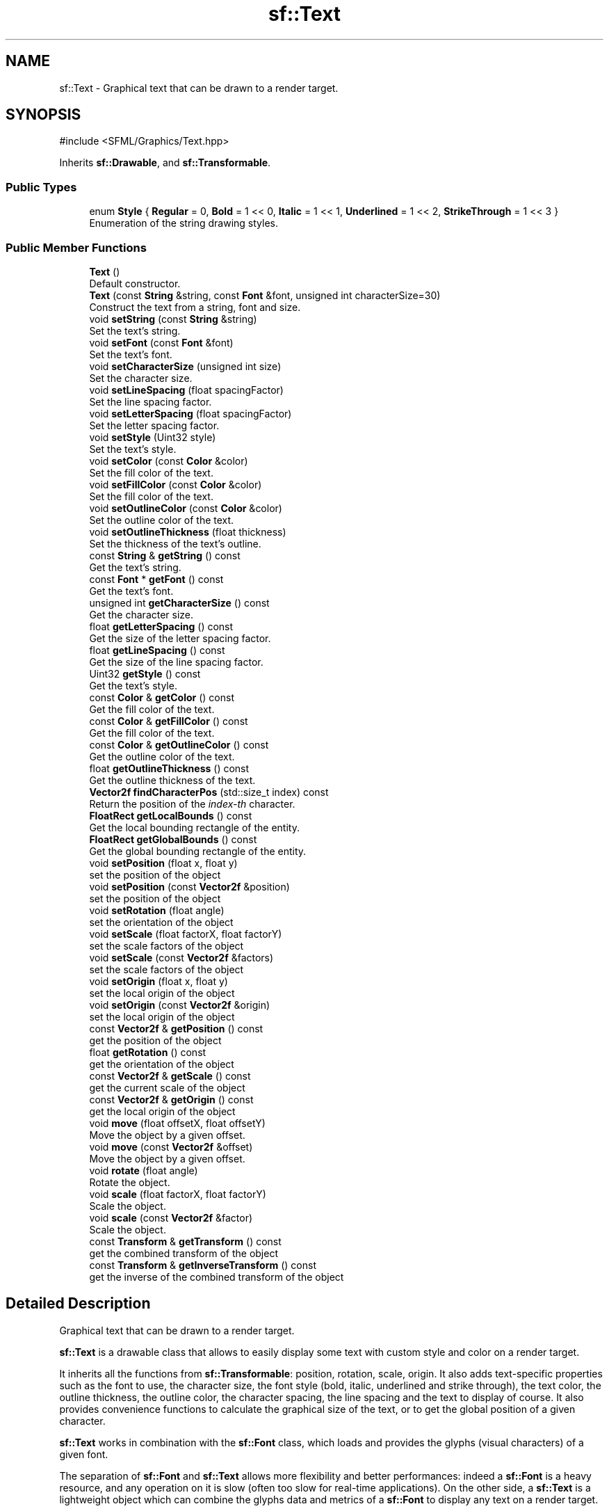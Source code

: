 .TH "sf::Text" 3 "Version .." "SFML" \" -*- nroff -*-
.ad l
.nh
.SH NAME
sf::Text \- Graphical text that can be drawn to a render target\&.  

.SH SYNOPSIS
.br
.PP
.PP
\fR#include <SFML/Graphics/Text\&.hpp>\fP
.PP
Inherits \fBsf::Drawable\fP, and \fBsf::Transformable\fP\&.
.SS "Public Types"

.in +1c
.ti -1c
.RI "enum \fBStyle\fP { \fBRegular\fP = 0, \fBBold\fP = 1 << 0, \fBItalic\fP = 1 << 1, \fBUnderlined\fP = 1 << 2, \fBStrikeThrough\fP = 1 << 3 }"
.br
.RI "Enumeration of the string drawing styles\&. "
.in -1c
.SS "Public Member Functions"

.in +1c
.ti -1c
.RI "\fBText\fP ()"
.br
.RI "Default constructor\&. "
.ti -1c
.RI "\fBText\fP (const \fBString\fP &string, const \fBFont\fP &font, unsigned int characterSize=30)"
.br
.RI "Construct the text from a string, font and size\&. "
.ti -1c
.RI "void \fBsetString\fP (const \fBString\fP &string)"
.br
.RI "Set the text's string\&. "
.ti -1c
.RI "void \fBsetFont\fP (const \fBFont\fP &font)"
.br
.RI "Set the text's font\&. "
.ti -1c
.RI "void \fBsetCharacterSize\fP (unsigned int size)"
.br
.RI "Set the character size\&. "
.ti -1c
.RI "void \fBsetLineSpacing\fP (float spacingFactor)"
.br
.RI "Set the line spacing factor\&. "
.ti -1c
.RI "void \fBsetLetterSpacing\fP (float spacingFactor)"
.br
.RI "Set the letter spacing factor\&. "
.ti -1c
.RI "void \fBsetStyle\fP (Uint32 style)"
.br
.RI "Set the text's style\&. "
.ti -1c
.RI "void \fBsetColor\fP (const \fBColor\fP &color)"
.br
.RI "Set the fill color of the text\&. "
.ti -1c
.RI "void \fBsetFillColor\fP (const \fBColor\fP &color)"
.br
.RI "Set the fill color of the text\&. "
.ti -1c
.RI "void \fBsetOutlineColor\fP (const \fBColor\fP &color)"
.br
.RI "Set the outline color of the text\&. "
.ti -1c
.RI "void \fBsetOutlineThickness\fP (float thickness)"
.br
.RI "Set the thickness of the text's outline\&. "
.ti -1c
.RI "const \fBString\fP & \fBgetString\fP () const"
.br
.RI "Get the text's string\&. "
.ti -1c
.RI "const \fBFont\fP * \fBgetFont\fP () const"
.br
.RI "Get the text's font\&. "
.ti -1c
.RI "unsigned int \fBgetCharacterSize\fP () const"
.br
.RI "Get the character size\&. "
.ti -1c
.RI "float \fBgetLetterSpacing\fP () const"
.br
.RI "Get the size of the letter spacing factor\&. "
.ti -1c
.RI "float \fBgetLineSpacing\fP () const"
.br
.RI "Get the size of the line spacing factor\&. "
.ti -1c
.RI "Uint32 \fBgetStyle\fP () const"
.br
.RI "Get the text's style\&. "
.ti -1c
.RI "const \fBColor\fP & \fBgetColor\fP () const"
.br
.RI "Get the fill color of the text\&. "
.ti -1c
.RI "const \fBColor\fP & \fBgetFillColor\fP () const"
.br
.RI "Get the fill color of the text\&. "
.ti -1c
.RI "const \fBColor\fP & \fBgetOutlineColor\fP () const"
.br
.RI "Get the outline color of the text\&. "
.ti -1c
.RI "float \fBgetOutlineThickness\fP () const"
.br
.RI "Get the outline thickness of the text\&. "
.ti -1c
.RI "\fBVector2f\fP \fBfindCharacterPos\fP (std::size_t index) const"
.br
.RI "Return the position of the \fIindex-th\fP character\&. "
.ti -1c
.RI "\fBFloatRect\fP \fBgetLocalBounds\fP () const"
.br
.RI "Get the local bounding rectangle of the entity\&. "
.ti -1c
.RI "\fBFloatRect\fP \fBgetGlobalBounds\fP () const"
.br
.RI "Get the global bounding rectangle of the entity\&. "
.ti -1c
.RI "void \fBsetPosition\fP (float x, float y)"
.br
.RI "set the position of the object "
.ti -1c
.RI "void \fBsetPosition\fP (const \fBVector2f\fP &position)"
.br
.RI "set the position of the object "
.ti -1c
.RI "void \fBsetRotation\fP (float angle)"
.br
.RI "set the orientation of the object "
.ti -1c
.RI "void \fBsetScale\fP (float factorX, float factorY)"
.br
.RI "set the scale factors of the object "
.ti -1c
.RI "void \fBsetScale\fP (const \fBVector2f\fP &factors)"
.br
.RI "set the scale factors of the object "
.ti -1c
.RI "void \fBsetOrigin\fP (float x, float y)"
.br
.RI "set the local origin of the object "
.ti -1c
.RI "void \fBsetOrigin\fP (const \fBVector2f\fP &origin)"
.br
.RI "set the local origin of the object "
.ti -1c
.RI "const \fBVector2f\fP & \fBgetPosition\fP () const"
.br
.RI "get the position of the object "
.ti -1c
.RI "float \fBgetRotation\fP () const"
.br
.RI "get the orientation of the object "
.ti -1c
.RI "const \fBVector2f\fP & \fBgetScale\fP () const"
.br
.RI "get the current scale of the object "
.ti -1c
.RI "const \fBVector2f\fP & \fBgetOrigin\fP () const"
.br
.RI "get the local origin of the object "
.ti -1c
.RI "void \fBmove\fP (float offsetX, float offsetY)"
.br
.RI "Move the object by a given offset\&. "
.ti -1c
.RI "void \fBmove\fP (const \fBVector2f\fP &offset)"
.br
.RI "Move the object by a given offset\&. "
.ti -1c
.RI "void \fBrotate\fP (float angle)"
.br
.RI "Rotate the object\&. "
.ti -1c
.RI "void \fBscale\fP (float factorX, float factorY)"
.br
.RI "Scale the object\&. "
.ti -1c
.RI "void \fBscale\fP (const \fBVector2f\fP &factor)"
.br
.RI "Scale the object\&. "
.ti -1c
.RI "const \fBTransform\fP & \fBgetTransform\fP () const"
.br
.RI "get the combined transform of the object "
.ti -1c
.RI "const \fBTransform\fP & \fBgetInverseTransform\fP () const"
.br
.RI "get the inverse of the combined transform of the object "
.in -1c
.SH "Detailed Description"
.PP 
Graphical text that can be drawn to a render target\&. 

\fBsf::Text\fP is a drawable class that allows to easily display some text with custom style and color on a render target\&.
.PP
It inherits all the functions from \fBsf::Transformable\fP: position, rotation, scale, origin\&. It also adds text-specific properties such as the font to use, the character size, the font style (bold, italic, underlined and strike through), the text color, the outline thickness, the outline color, the character spacing, the line spacing and the text to display of course\&. It also provides convenience functions to calculate the graphical size of the text, or to get the global position of a given character\&.
.PP
\fBsf::Text\fP works in combination with the \fBsf::Font\fP class, which loads and provides the glyphs (visual characters) of a given font\&.
.PP
The separation of \fBsf::Font\fP and \fBsf::Text\fP allows more flexibility and better performances: indeed a \fBsf::Font\fP is a heavy resource, and any operation on it is slow (often too slow for real-time applications)\&. On the other side, a \fBsf::Text\fP is a lightweight object which can combine the glyphs data and metrics of a \fBsf::Font\fP to display any text on a render target\&.
.PP
It is important to note that the \fBsf::Text\fP instance doesn't copy the font that it uses, it only keeps a reference to it\&. Thus, a \fBsf::Font\fP must not be destructed while it is used by a \fBsf::Text\fP (i\&.e\&. never write a function that uses a local \fBsf::Font\fP instance for creating a text)\&.
.PP
See also the note on coordinates and undistorted rendering in \fBsf::Transformable\fP\&.
.PP
Usage example: 
.PP
.nf
// Declare and load a font
sf::Font font;
font\&.loadFromFile("arial\&.ttf");

// Create a text
sf::Text text("hello", font);
text\&.setCharacterSize(30);
text\&.setStyle(sf::Text::Bold);
text\&.setFillColor(sf::Color::Red);

// Draw it
window\&.draw(text);

.fi
.PP
.PP
\fBSee also\fP
.RS 4
\fBsf::Font\fP, \fBsf::Transformable\fP 
.RE
.PP

.PP
Definition at line \fB48\fP of file \fBText\&.hpp\fP\&.
.SH "Member Enumeration Documentation"
.PP 
.SS "enum \fBsf::Text::Style\fP"

.PP
Enumeration of the string drawing styles\&. 
.PP
\fBEnumerator\fP
.in +1c
.TP
\fB\fIRegular \fP\fP
Regular characters, no style\&. 
.TP
\fB\fIBold \fP\fP
Bold characters\&. 
.TP
\fB\fIItalic \fP\fP
Italic characters\&. 
.TP
\fB\fIUnderlined \fP\fP
Underlined characters\&. 
.TP
\fB\fIStrikeThrough \fP\fP
Strike through characters\&. 
.PP
Definition at line \fB56\fP of file \fBText\&.hpp\fP\&.
.SH "Constructor & Destructor Documentation"
.PP 
.SS "sf::Text::Text ()"

.PP
Default constructor\&. Creates an empty text\&. 
.SS "sf::Text::Text (const \fBString\fP & string, const \fBFont\fP & font, unsigned int characterSize = \fR30\fP)"

.PP
Construct the text from a string, font and size\&. Note that if the used font is a bitmap font, it is not scalable, thus not all requested sizes will be available to use\&. This needs to be taken into consideration when setting the character size\&. If you need to display text of a certain size, make sure the corresponding bitmap font that supports that size is used\&.
.PP
\fBParameters\fP
.RS 4
\fIstring\fP \fBText\fP assigned to the string 
.br
\fIfont\fP \fBFont\fP used to draw the string 
.br
\fIcharacterSize\fP Base size of characters, in pixels 
.RE
.PP

.SH "Member Function Documentation"
.PP 
.SS "\fBVector2f\fP sf::Text::findCharacterPos (std::size_t index) const"

.PP
Return the position of the \fIindex-th\fP character\&. This function computes the visual position of a character from its index in the string\&. The returned position is in global coordinates (translation, rotation, scale and origin are applied)\&. If \fIindex\fP is out of range, the position of the end of the string is returned\&.
.PP
\fBParameters\fP
.RS 4
\fIindex\fP Index of the character
.RE
.PP
\fBReturns\fP
.RS 4
Position of the character 
.RE
.PP

.SS "unsigned int sf::Text::getCharacterSize () const"

.PP
Get the character size\&. 
.PP
\fBReturns\fP
.RS 4
Size of the characters, in pixels
.RE
.PP
\fBSee also\fP
.RS 4
\fBsetCharacterSize\fP 
.RE
.PP

.SS "const \fBColor\fP & sf::Text::getColor () const"

.PP
Get the fill color of the text\&. 
.PP
\fBReturns\fP
.RS 4
Fill color of the text
.RE
.PP
\fBSee also\fP
.RS 4
\fBsetFillColor\fP
.RE
.PP
\fBDeprecated\fP
.RS 4
There is now fill and outline colors instead of a single global color\&. Use \fBgetFillColor()\fP or \fBgetOutlineColor()\fP instead\&.
.RE
.PP

.SS "const \fBColor\fP & sf::Text::getFillColor () const"

.PP
Get the fill color of the text\&. 
.PP
\fBReturns\fP
.RS 4
Fill color of the text
.RE
.PP
\fBSee also\fP
.RS 4
\fBsetFillColor\fP 
.RE
.PP

.SS "const \fBFont\fP * sf::Text::getFont () const"

.PP
Get the text's font\&. If the text has no font attached, a NULL pointer is returned\&. The returned pointer is const, which means that you cannot modify the font when you get it from this function\&.
.PP
\fBReturns\fP
.RS 4
Pointer to the text's font
.RE
.PP
\fBSee also\fP
.RS 4
\fBsetFont\fP 
.RE
.PP

.SS "\fBFloatRect\fP sf::Text::getGlobalBounds () const"

.PP
Get the global bounding rectangle of the entity\&. The returned rectangle is in global coordinates, which means that it takes into account the transformations (translation, rotation, scale, \&.\&.\&.) that are applied to the entity\&. In other words, this function returns the bounds of the text in the global 2D world's coordinate system\&.
.PP
\fBReturns\fP
.RS 4
Global bounding rectangle of the entity 
.RE
.PP

.SS "const \fBTransform\fP & sf::Transformable::getInverseTransform () const\fR [inherited]\fP"

.PP
get the inverse of the combined transform of the object 
.PP
\fBReturns\fP
.RS 4
Inverse of the combined transformations applied to the object
.RE
.PP
\fBSee also\fP
.RS 4
\fBgetTransform\fP 
.RE
.PP

.SS "float sf::Text::getLetterSpacing () const"

.PP
Get the size of the letter spacing factor\&. 
.PP
\fBReturns\fP
.RS 4
Size of the letter spacing factor
.RE
.PP
\fBSee also\fP
.RS 4
\fBsetLetterSpacing\fP 
.RE
.PP

.SS "float sf::Text::getLineSpacing () const"

.PP
Get the size of the line spacing factor\&. 
.PP
\fBReturns\fP
.RS 4
Size of the line spacing factor
.RE
.PP
\fBSee also\fP
.RS 4
\fBsetLineSpacing\fP 
.RE
.PP

.SS "\fBFloatRect\fP sf::Text::getLocalBounds () const"

.PP
Get the local bounding rectangle of the entity\&. The returned rectangle is in local coordinates, which means that it ignores the transformations (translation, rotation, scale, \&.\&.\&.) that are applied to the entity\&. In other words, this function returns the bounds of the entity in the entity's coordinate system\&.
.PP
\fBReturns\fP
.RS 4
Local bounding rectangle of the entity 
.RE
.PP

.SS "const \fBVector2f\fP & sf::Transformable::getOrigin () const\fR [inherited]\fP"

.PP
get the local origin of the object 
.PP
\fBReturns\fP
.RS 4
Current origin
.RE
.PP
\fBSee also\fP
.RS 4
\fBsetOrigin\fP 
.RE
.PP

.SS "const \fBColor\fP & sf::Text::getOutlineColor () const"

.PP
Get the outline color of the text\&. 
.PP
\fBReturns\fP
.RS 4
Outline color of the text
.RE
.PP
\fBSee also\fP
.RS 4
\fBsetOutlineColor\fP 
.RE
.PP

.SS "float sf::Text::getOutlineThickness () const"

.PP
Get the outline thickness of the text\&. 
.PP
\fBReturns\fP
.RS 4
Outline thickness of the text, in pixels
.RE
.PP
\fBSee also\fP
.RS 4
\fBsetOutlineThickness\fP 
.RE
.PP

.SS "const \fBVector2f\fP & sf::Transformable::getPosition () const\fR [inherited]\fP"

.PP
get the position of the object 
.PP
\fBReturns\fP
.RS 4
Current position
.RE
.PP
\fBSee also\fP
.RS 4
\fBsetPosition\fP 
.RE
.PP

.SS "float sf::Transformable::getRotation () const\fR [inherited]\fP"

.PP
get the orientation of the object The rotation is always in the range [0, 360]\&.
.PP
\fBReturns\fP
.RS 4
Current rotation, in degrees
.RE
.PP
\fBSee also\fP
.RS 4
\fBsetRotation\fP 
.RE
.PP

.SS "const \fBVector2f\fP & sf::Transformable::getScale () const\fR [inherited]\fP"

.PP
get the current scale of the object 
.PP
\fBReturns\fP
.RS 4
Current scale factors
.RE
.PP
\fBSee also\fP
.RS 4
\fBsetScale\fP 
.RE
.PP

.SS "const \fBString\fP & sf::Text::getString () const"

.PP
Get the text's string\&. The returned string is a \fBsf::String\fP, which can automatically be converted to standard string types\&. So, the following lines of code are all valid: 
.PP
.nf
sf::String   s1 = text\&.getString();
std::string  s2 = text\&.getString();
std::wstring s3 = text\&.getString();

.fi
.PP
.PP
\fBReturns\fP
.RS 4
\fBText\fP's string
.RE
.PP
\fBSee also\fP
.RS 4
\fBsetString\fP 
.RE
.PP

.SS "Uint32 sf::Text::getStyle () const"

.PP
Get the text's style\&. 
.PP
\fBReturns\fP
.RS 4
\fBText\fP's style
.RE
.PP
\fBSee also\fP
.RS 4
\fBsetStyle\fP 
.RE
.PP

.SS "const \fBTransform\fP & sf::Transformable::getTransform () const\fR [inherited]\fP"

.PP
get the combined transform of the object 
.PP
\fBReturns\fP
.RS 4
\fBTransform\fP combining the position/rotation/scale/origin of the object
.RE
.PP
\fBSee also\fP
.RS 4
\fBgetInverseTransform\fP 
.RE
.PP

.SS "void sf::Transformable::move (const \fBVector2f\fP & offset)\fR [inherited]\fP"

.PP
Move the object by a given offset\&. This function adds to the current position of the object, unlike setPosition which overwrites it\&. Thus, it is equivalent to the following code: 
.PP
.nf
object\&.setPosition(object\&.getPosition() + offset);

.fi
.PP
.PP
\fBParameters\fP
.RS 4
\fIoffset\fP Offset
.RE
.PP
\fBSee also\fP
.RS 4
\fBsetPosition\fP 
.RE
.PP

.SS "void sf::Transformable::move (float offsetX, float offsetY)\fR [inherited]\fP"

.PP
Move the object by a given offset\&. This function adds to the current position of the object, unlike setPosition which overwrites it\&. Thus, it is equivalent to the following code: 
.PP
.nf
sf::Vector2f pos = object\&.getPosition();
object\&.setPosition(pos\&.x + offsetX, pos\&.y + offsetY);

.fi
.PP
.PP
\fBParameters\fP
.RS 4
\fIoffsetX\fP X offset 
.br
\fIoffsetY\fP Y offset
.RE
.PP
\fBSee also\fP
.RS 4
\fBsetPosition\fP 
.RE
.PP

.SS "void sf::Transformable::rotate (float angle)\fR [inherited]\fP"

.PP
Rotate the object\&. This function adds to the current rotation of the object, unlike setRotation which overwrites it\&. Thus, it is equivalent to the following code: 
.PP
.nf
object\&.setRotation(object\&.getRotation() + angle);

.fi
.PP
.PP
\fBParameters\fP
.RS 4
\fIangle\fP Angle of rotation, in degrees 
.RE
.PP

.SS "void sf::Transformable::scale (const \fBVector2f\fP & factor)\fR [inherited]\fP"

.PP
Scale the object\&. This function multiplies the current scale of the object, unlike setScale which overwrites it\&. Thus, it is equivalent to the following code: 
.PP
.nf
sf::Vector2f scale = object\&.getScale();
object\&.setScale(scale\&.x * factor\&.x, scale\&.y * factor\&.y);

.fi
.PP
.PP
\fBParameters\fP
.RS 4
\fIfactor\fP Scale factors
.RE
.PP
\fBSee also\fP
.RS 4
\fBsetScale\fP 
.RE
.PP

.SS "void sf::Transformable::scale (float factorX, float factorY)\fR [inherited]\fP"

.PP
Scale the object\&. This function multiplies the current scale of the object, unlike setScale which overwrites it\&. Thus, it is equivalent to the following code: 
.PP
.nf
sf::Vector2f scale = object\&.getScale();
object\&.setScale(scale\&.x * factorX, scale\&.y * factorY);

.fi
.PP
.PP
\fBParameters\fP
.RS 4
\fIfactorX\fP Horizontal scale factor 
.br
\fIfactorY\fP Vertical scale factor
.RE
.PP
\fBSee also\fP
.RS 4
\fBsetScale\fP 
.RE
.PP

.SS "void sf::Text::setCharacterSize (unsigned int size)"

.PP
Set the character size\&. The default size is 30\&.
.PP
Note that if the used font is a bitmap font, it is not scalable, thus not all requested sizes will be available to use\&. This needs to be taken into consideration when setting the character size\&. If you need to display text of a certain size, make sure the corresponding bitmap font that supports that size is used\&.
.PP
\fBParameters\fP
.RS 4
\fIsize\fP New character size, in pixels
.RE
.PP
\fBSee also\fP
.RS 4
\fBgetCharacterSize\fP 
.RE
.PP

.SS "void sf::Text::setColor (const \fBColor\fP & color)"

.PP
Set the fill color of the text\&. By default, the text's fill color is opaque white\&. Setting the fill color to a transparent color with an outline will cause the outline to be displayed in the fill area of the text\&.
.PP
\fBParameters\fP
.RS 4
\fIcolor\fP New fill color of the text
.RE
.PP
\fBSee also\fP
.RS 4
\fBgetFillColor\fP
.RE
.PP
\fBDeprecated\fP
.RS 4
There is now fill and outline colors instead of a single global color\&. Use \fBsetFillColor()\fP or \fBsetOutlineColor()\fP instead\&.
.RE
.PP

.SS "void sf::Text::setFillColor (const \fBColor\fP & color)"

.PP
Set the fill color of the text\&. By default, the text's fill color is opaque white\&. Setting the fill color to a transparent color with an outline will cause the outline to be displayed in the fill area of the text\&.
.PP
\fBParameters\fP
.RS 4
\fIcolor\fP New fill color of the text
.RE
.PP
\fBSee also\fP
.RS 4
\fBgetFillColor\fP 
.RE
.PP

.SS "void sf::Text::setFont (const \fBFont\fP & font)"

.PP
Set the text's font\&. The \fIfont\fP argument refers to a font that must exist as long as the text uses it\&. Indeed, the text doesn't store its own copy of the font, but rather keeps a pointer to the one that you passed to this function\&. If the font is destroyed and the text tries to use it, the behavior is undefined\&.
.PP
\fBParameters\fP
.RS 4
\fIfont\fP New font
.RE
.PP
\fBSee also\fP
.RS 4
\fBgetFont\fP 
.RE
.PP

.SS "void sf::Text::setLetterSpacing (float spacingFactor)"

.PP
Set the letter spacing factor\&. The default spacing between letters is defined by the font\&. This factor doesn't directly apply to the existing spacing between each character, it rather adds a fixed space between them which is calculated from the font metrics and the character size\&. Note that factors below 1 (including negative numbers) bring characters closer to each other\&. By default the letter spacing factor is 1\&.
.PP
\fBParameters\fP
.RS 4
\fIspacingFactor\fP New letter spacing factor
.RE
.PP
\fBSee also\fP
.RS 4
\fBgetLetterSpacing\fP 
.RE
.PP

.SS "void sf::Text::setLineSpacing (float spacingFactor)"

.PP
Set the line spacing factor\&. The default spacing between lines is defined by the font\&. This method enables you to set a factor for the spacing between lines\&. By default the line spacing factor is 1\&.
.PP
\fBParameters\fP
.RS 4
\fIspacingFactor\fP New line spacing factor
.RE
.PP
\fBSee also\fP
.RS 4
\fBgetLineSpacing\fP 
.RE
.PP

.SS "void sf::Transformable::setOrigin (const \fBVector2f\fP & origin)\fR [inherited]\fP"

.PP
set the local origin of the object The origin of an object defines the center point for all transformations (position, scale, rotation)\&. The coordinates of this point must be relative to the top-left corner of the object, and ignore all transformations (position, scale, rotation)\&. The default origin of a transformable object is (0, 0)\&.
.PP
\fBParameters\fP
.RS 4
\fIorigin\fP New origin
.RE
.PP
\fBSee also\fP
.RS 4
\fBgetOrigin\fP 
.RE
.PP

.SS "void sf::Transformable::setOrigin (float x, float y)\fR [inherited]\fP"

.PP
set the local origin of the object The origin of an object defines the center point for all transformations (position, scale, rotation)\&. The coordinates of this point must be relative to the top-left corner of the object, and ignore all transformations (position, scale, rotation)\&. The default origin of a transformable object is (0, 0)\&.
.PP
\fBParameters\fP
.RS 4
\fIx\fP X coordinate of the new origin 
.br
\fIy\fP Y coordinate of the new origin
.RE
.PP
\fBSee also\fP
.RS 4
\fBgetOrigin\fP 
.RE
.PP

.SS "void sf::Text::setOutlineColor (const \fBColor\fP & color)"

.PP
Set the outline color of the text\&. By default, the text's outline color is opaque black\&.
.PP
\fBParameters\fP
.RS 4
\fIcolor\fP New outline color of the text
.RE
.PP
\fBSee also\fP
.RS 4
\fBgetOutlineColor\fP 
.RE
.PP

.SS "void sf::Text::setOutlineThickness (float thickness)"

.PP
Set the thickness of the text's outline\&. By default, the outline thickness is 0\&.
.PP
Be aware that using a negative value for the outline thickness will cause distorted rendering\&.
.PP
\fBParameters\fP
.RS 4
\fIthickness\fP New outline thickness, in pixels
.RE
.PP
\fBSee also\fP
.RS 4
\fBgetOutlineThickness\fP 
.RE
.PP

.SS "void sf::Transformable::setPosition (const \fBVector2f\fP & position)\fR [inherited]\fP"

.PP
set the position of the object This function completely overwrites the previous position\&. See the move function to apply an offset based on the previous position instead\&. The default position of a transformable object is (0, 0)\&.
.PP
\fBParameters\fP
.RS 4
\fIposition\fP New position
.RE
.PP
\fBSee also\fP
.RS 4
\fBmove\fP, \fBgetPosition\fP 
.RE
.PP

.SS "void sf::Transformable::setPosition (float x, float y)\fR [inherited]\fP"

.PP
set the position of the object This function completely overwrites the previous position\&. See the move function to apply an offset based on the previous position instead\&. The default position of a transformable object is (0, 0)\&.
.PP
\fBParameters\fP
.RS 4
\fIx\fP X coordinate of the new position 
.br
\fIy\fP Y coordinate of the new position
.RE
.PP
\fBSee also\fP
.RS 4
\fBmove\fP, \fBgetPosition\fP 
.RE
.PP

.SS "void sf::Transformable::setRotation (float angle)\fR [inherited]\fP"

.PP
set the orientation of the object This function completely overwrites the previous rotation\&. See the rotate function to add an angle based on the previous rotation instead\&. The default rotation of a transformable object is 0\&.
.PP
\fBParameters\fP
.RS 4
\fIangle\fP New rotation, in degrees
.RE
.PP
\fBSee also\fP
.RS 4
\fBrotate\fP, \fBgetRotation\fP 
.RE
.PP

.SS "void sf::Transformable::setScale (const \fBVector2f\fP & factors)\fR [inherited]\fP"

.PP
set the scale factors of the object This function completely overwrites the previous scale\&. See the scale function to add a factor based on the previous scale instead\&. The default scale of a transformable object is (1, 1)\&.
.PP
\fBParameters\fP
.RS 4
\fIfactors\fP New scale factors
.RE
.PP
\fBSee also\fP
.RS 4
\fBscale\fP, \fBgetScale\fP 
.RE
.PP

.SS "void sf::Transformable::setScale (float factorX, float factorY)\fR [inherited]\fP"

.PP
set the scale factors of the object This function completely overwrites the previous scale\&. See the scale function to add a factor based on the previous scale instead\&. The default scale of a transformable object is (1, 1)\&.
.PP
\fBParameters\fP
.RS 4
\fIfactorX\fP New horizontal scale factor 
.br
\fIfactorY\fP New vertical scale factor
.RE
.PP
\fBSee also\fP
.RS 4
\fBscale\fP, \fBgetScale\fP 
.RE
.PP

.SS "void sf::Text::setString (const \fBString\fP & string)"

.PP
Set the text's string\&. The \fIstring\fP argument is a \fBsf::String\fP, which can automatically be constructed from standard string types\&. So, the following calls are all valid: 
.PP
.nf
text\&.setString("hello");
text\&.setString(L"hello");
text\&.setString(std::string("hello"));
text\&.setString(std::wstring(L"hello"));

.fi
.PP
 A text's string is empty by default\&.
.PP
\fBParameters\fP
.RS 4
\fIstring\fP New string
.RE
.PP
\fBSee also\fP
.RS 4
\fBgetString\fP 
.RE
.PP

.SS "void sf::Text::setStyle (Uint32 style)"

.PP
Set the text's style\&. You can pass a combination of one or more styles, for example \fBsf::Text::Bold\fP | \fBsf::Text::Italic\fP\&. The default style is \fBsf::Text::Regular\fP\&.
.PP
\fBParameters\fP
.RS 4
\fIstyle\fP New style
.RE
.PP
\fBSee also\fP
.RS 4
\fBgetStyle\fP 
.RE
.PP


.SH "Author"
.PP 
Generated automatically by Doxygen for SFML from the source code\&.
